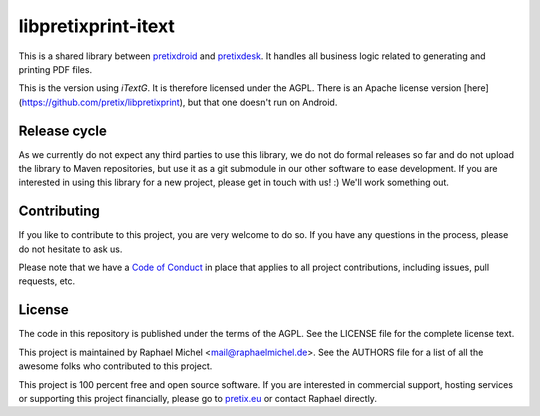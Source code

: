 libpretixprint-itext
====================

.. image:: https://travis-ci.org/pretix/libpretixprint-itext.svg?branch=master
   :target: https://travis-ci.org/pretix/libpretixprint-itext

.. image:: https://codecov.io/gh/pretix/libpretixprint-itext/branch/master/graph/badge.svg
   :target: https://codecov.io/gh/pretix/libpretixprint-itext

This is a shared library between `pretixdroid`_ and `pretixdesk`_. It handles all business logic
related to generating and printing PDF files.

This is the version using *iTextG*. It is therefore licensed under the AGPL. There is an 
Apache license version [here](https://github.com/pretix/libpretixprint), but that one doesn't
run on Android.

Release cycle
-------------

As we currently do not expect any third parties to use this library, we do not do formal releases
so far and do not upload the library to Maven repositories, but use it as a git submodule in our
other software to ease development. If you are interested in using this library for a new project,
please get in touch with us! :) We'll work something out.

Contributing
------------

If you like to contribute to this project, you are very welcome to do so. If you have any
questions in the process, please do not hesitate to ask us.

Please note that we have a `Code of Conduct`_
in place that applies to all project contributions, including issues, pull requests, etc.

License
-------
The code in this repository is published under the terms of the AGPL. 
See the LICENSE file for the complete license text.

This project is maintained by Raphael Michel <mail@raphaelmichel.de>. See the
AUTHORS file for a list of all the awesome folks who contributed to this project.

This project is 100 percent free and open source software. If you are interested in
commercial support, hosting services or supporting this project financially, please 
go to `pretix.eu`_ or contact Raphael directly.

.. _pretixdroid: https://github.com/pretix/pretixdroid
.. _pretixdesk: https://github.com/pretix/pretixdesk
.. _pretix.eu: https://pretix.eu
.. _Code of Conduct: https://docs.pretix.eu/en/latest/development/contribution/codeofconduct.html

